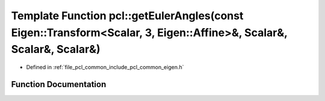.. _exhale_function_group__common_1ga637da495fec59c1c1d186aa6e3bac15b:

Template Function pcl::getEulerAngles(const Eigen::Transform<Scalar, 3, Eigen::Affine>&, Scalar&, Scalar&, Scalar&)
===================================================================================================================

- Defined in :ref:`file_pcl_common_include_pcl_common_eigen.h`


Function Documentation
----------------------


.. doxygenfunction:: pcl::getEulerAngles(const Eigen::Transform<Scalar, 3, Eigen::Affine>&, Scalar&, Scalar&, Scalar&)
